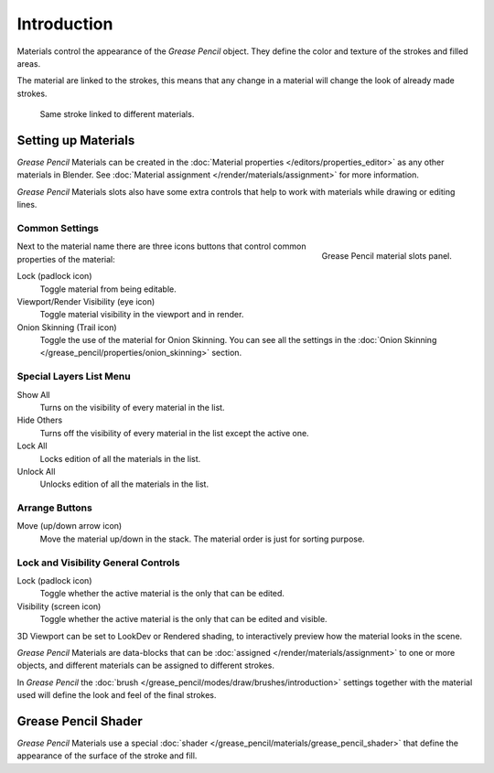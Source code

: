 
************
Introduction
************

Materials control the appearance of the *Grease Pencil* object.
They define the color and texture of the strokes and filled areas.

The material are linked to the strokes, this means that any change in a material will change
the look of already made strokes.

.. figure:: /images/grease_pencil_materials_sample.png

   Same stroke linked to different materials.


Setting up Materials
====================

*Grease Pencil* Materials can be created in the :doc:`Material properties </editors/properties_editor>`
as any other materials in Blender.
See :doc:`Material assignment </render/materials/assignment>` for more information.

*Grease Pencil* Materials slots also have some extra controls that help to work
with materials while drawing or editing lines.


Common Settings
---------------

.. figure:: /images/grease_pencil_materials_slots-panel.png
   :align: right

   Grease Pencil material slots panel.

Next to the material name there are three icons buttons that control common properties of the material:

Lock (padlock icon)
   Toggle material from being editable.

Viewport/Render Visibility (eye icon)
   Toggle material visibility in the viewport and in render.

Onion Skinning (Trail icon)
   Toggle the use of the material for Onion Skinning.
   You can see all the settings in the :doc:`Onion Skinning </grease_pencil/properties/onion_skinning>` section.


Special Layers List Menu
------------------------

Show All
   Turns on the visibility of every material in the list.

Hide Others
   Turns off the visibility of every material in the list except the active one.

Lock All
   Locks edition of all the materials in the list.

Unlock All
   Unlocks edition of all the materials in the list.


.. This can be removed since this is covered in UI section link to ui-list instead.

Arrange Buttons
---------------

Move (up/down arrow icon)
   Move the material up/down in the stack.
   The material order is just for sorting purpose.


Lock and Visibility General Controls
------------------------------------

Lock (padlock icon)
   Toggle whether the active material is the only that can be edited.

Visibility (screen icon)
   Toggle whether the active material is the only that can be edited and visible.

3D Viewport can be set to LookDev or Rendered shading, to interactively preview how the material looks in the scene.

*Grease Pencil* Materials are data-blocks that can be :doc:`assigned </render/materials/assignment>`
to one or more objects, and different materials can be assigned to different strokes.

In *Grease Pencil* the :doc:`brush </grease_pencil/modes/draw/brushes/introduction>`
settings together with the material used will define the look and feel of the final strokes.


Grease Pencil Shader
====================

*Grease Pencil* Materials use a special :doc:`shader </grease_pencil/materials/grease_pencil_shader>`
that define the appearance of the surface of the stroke and fill.
